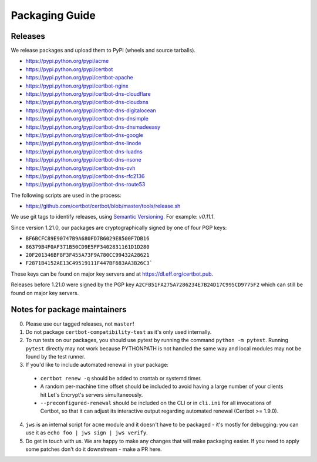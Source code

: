 ===============
Packaging Guide
===============

Releases
========

We release packages and upload them to PyPI (wheels and source tarballs).

- https://pypi.python.org/pypi/acme
- https://pypi.python.org/pypi/certbot
- https://pypi.python.org/pypi/certbot-apache
- https://pypi.python.org/pypi/certbot-nginx
- https://pypi.python.org/pypi/certbot-dns-cloudflare
- https://pypi.python.org/pypi/certbot-dns-cloudxns
- https://pypi.python.org/pypi/certbot-dns-digitalocean
- https://pypi.python.org/pypi/certbot-dns-dnsimple
- https://pypi.python.org/pypi/certbot-dns-dnsmadeeasy
- https://pypi.python.org/pypi/certbot-dns-google
- https://pypi.python.org/pypi/certbot-dns-linode
- https://pypi.python.org/pypi/certbot-dns-luadns
- https://pypi.python.org/pypi/certbot-dns-nsone
- https://pypi.python.org/pypi/certbot-dns-ovh
- https://pypi.python.org/pypi/certbot-dns-rfc2136
- https://pypi.python.org/pypi/certbot-dns-route53

The following scripts are used in the process:

- https://github.com/certbot/certbot/blob/master/tools/release.sh

We use git tags to identify releases, using `Semantic Versioning`_. For
example: `v0.11.1`.

.. _`Semantic Versioning`: https://semver.org/

Since version 1.21.0, our packages are cryptographically signed by one of four
PGP keys:

- ``BF6BCFC89E90747B9A680FD7B6029E8500F7DB16``
- ``86379B4F0AF371B50CD9E5FF3402831161D1D280``
- ``20F201346BF8F3F455A73F9A780CC99432A28621``
- ``F2871B4152AE13C49519111F447BF683AA3B26C3```

These keys can be found on major key servers and at
https://dl.eff.org/certbot.pub.

Releases before 1.21.0 were signed by the PGP key
``A2CFB51FA275A7286234E7B24D17C995CD9775F2`` which can still be found on major
key servers.

Notes for package maintainers
=============================

0. Please use our tagged releases, not ``master``!

1. Do not package ``certbot-compatibility-test`` as it's only used internally.

2. To run tests on our packages, you should use pytest by running the command ``python -m pytest``. Running ``pytest`` directly may not work because PYTHONPATH is not handled the same way and local modules may not be found by the test runner.

3. If you'd like to include automated renewal in your package:

  - ``certbot renew -q`` should be added to crontab or systemd timer.
  - A random per-machine time offset should be included to avoid having a large number of your clients hit Let's Encrypt's servers simultaneously.
  - ``--preconfigured-renewal`` should be included on the CLI or in ``cli.ini`` for all invocations of Certbot, so that it can adjust its interactive output regarding automated renewal (Certbot >= 1.9.0).

4. ``jws`` is an internal script for ``acme`` module and it doesn't have to be packaged - it's mostly for debugging: you can use it as ``echo foo | jws sign | jws verify``.

5. Do get in touch with us. We are happy to make any changes that will make packaging easier. If you need to apply some patches don't do it downstream - make a PR here.
